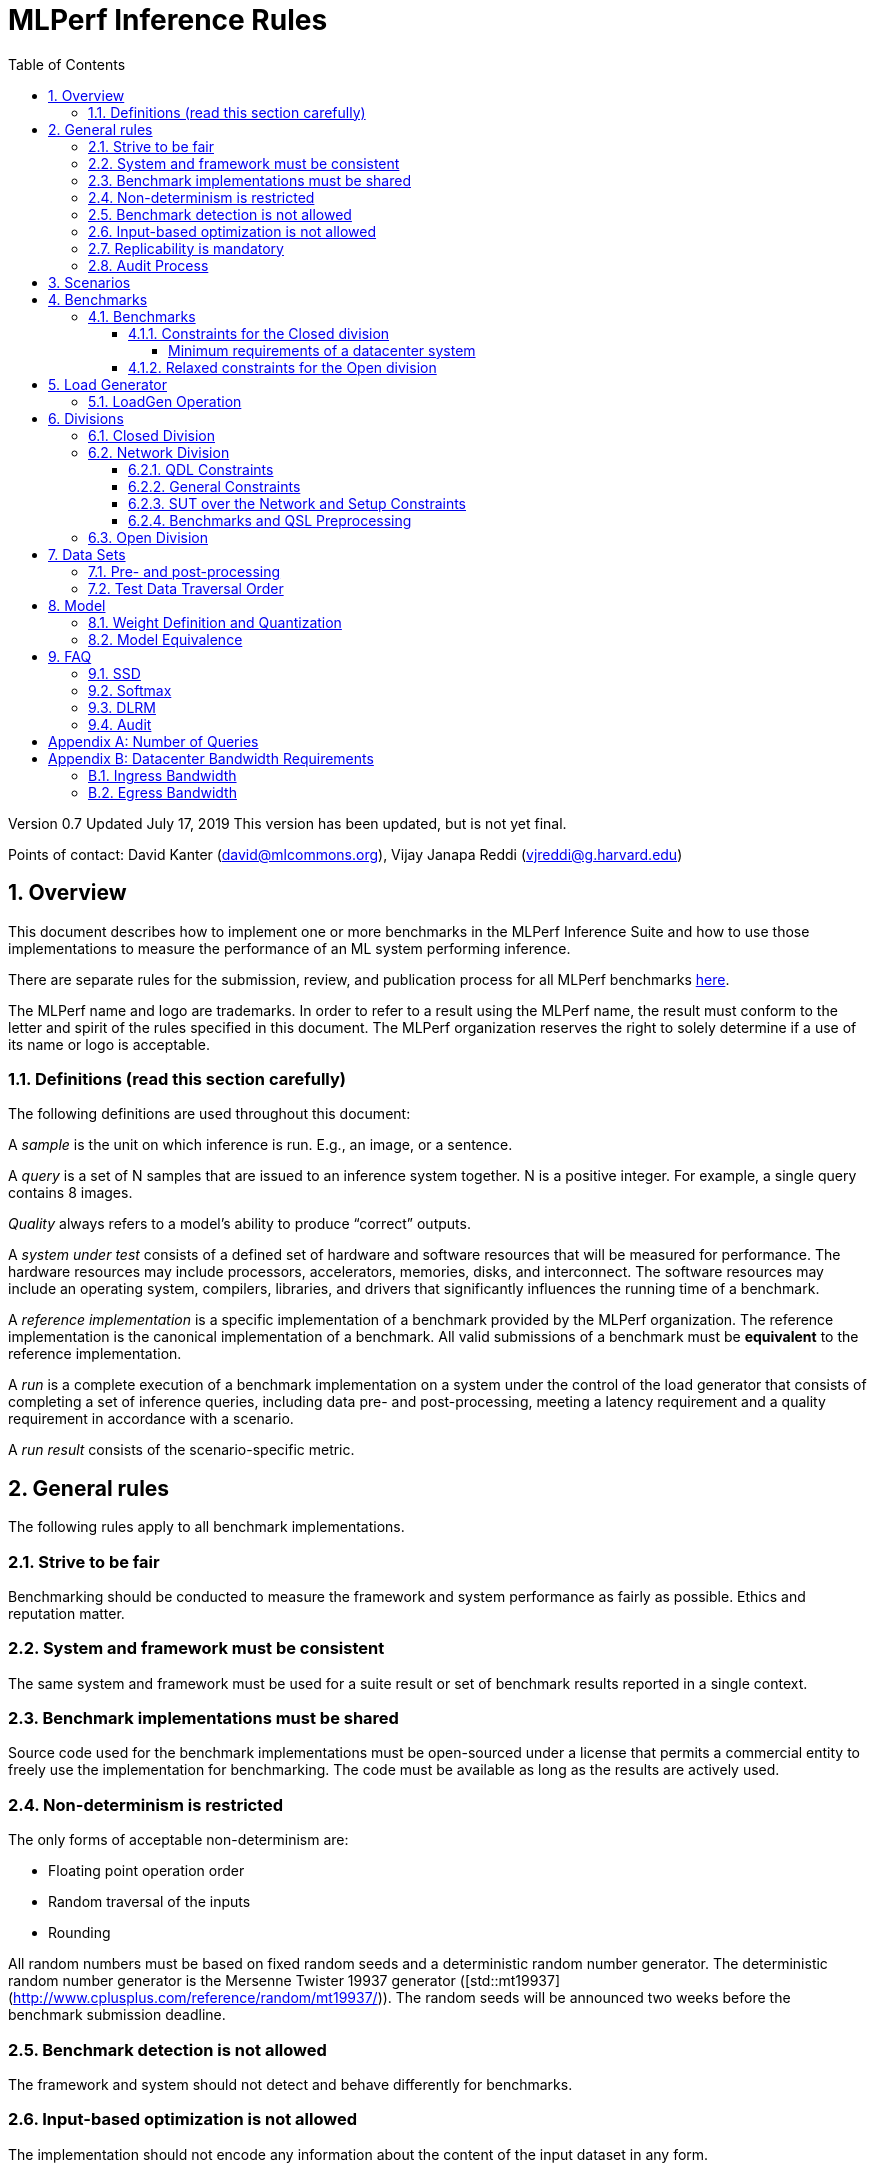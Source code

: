 :toc:
:toclevels: 4

:sectnums:

= MLPerf Inference Rules

Version 0.7
Updated July 17, 2019
This version has been updated, but is not yet final.

Points of contact: David Kanter (david@mlcommons.org), Vijay Janapa Reddi
(vjreddi@g.harvard.edu)

== Overview

This document describes how to implement one or more benchmarks in the MLPerf
Inference Suite and how to use those implementations to measure the performance
of an ML system performing inference.

There are separate rules for the submission, review, and publication process for all MLPerf benchmarks https://github.com/mlperf/policies/blob/master/submission_rules.adoc[here].

The MLPerf name and logo are trademarks. In order to refer to a result using the
MLPerf name, the result must conform to the letter and spirit of the rules
specified in this document. The MLPerf organization reserves the right to solely
determine if a use of its name or logo is acceptable.

=== Definitions (read this section carefully)

The following definitions are used throughout this document:

A _sample_ is the unit on which inference is run. E.g., an image, or a sentence.

A _query_ is a set of N samples that are issued to an inference system
together. N is a positive integer. For example, a single query contains 8
images.

_Quality_ always refers to a model’s ability to produce “correct” outputs.

A _system under test_ consists of a defined set of hardware and software
resources that will be measured for performance.  The hardware resources may
include processors, accelerators, memories, disks, and interconnect. The
software resources may include an operating system, compilers, libraries, and
drivers that significantly influences the running time of a benchmark.

A _reference implementation_ is a specific implementation of a benchmark
provided by the MLPerf organization.  The reference implementation is the
canonical implementation of a benchmark. All valid submissions of a benchmark
must be *equivalent* to the reference implementation.

A _run_ is a complete execution of a benchmark implementation on a system under
the control of the load generator that consists of completing a set of inference
queries, including data pre- and post-processing, meeting a latency requirement
and a quality requirement in accordance with a scenario.

A _run result_ consists of the scenario-specific metric.

== General rules

The following rules apply to all benchmark implementations.

=== Strive to be fair

Benchmarking should be conducted to measure the framework and system performance
as fairly as possible. Ethics and reputation matter.

=== System and framework must be consistent

The same system and framework must be used for a suite result or set of
benchmark results reported in a single context.

=== Benchmark implementations must be shared

Source code used for the benchmark implementations must be open-sourced under a
license that permits a commercial entity to freely use the implementation for
benchmarking. The code must be available as long as the results are actively
used.

=== Non-determinism is restricted

The only forms of acceptable non-determinism are:

* Floating point operation order

* Random traversal of the inputs

* Rounding

All random numbers must be based on fixed random seeds and a deterministic random
number generator. The deterministic random number generator is the Mersenne Twister
19937 generator ([std::mt19937](http://www.cplusplus.com/reference/random/mt19937/)).
The random seeds will be announced two weeks before the benchmark submission deadline.

=== Benchmark detection is not allowed

The framework and system should not detect and behave differently for
benchmarks.

=== Input-based optimization is not allowed

The implementation should not encode any information about the content of the
input dataset in any form.

=== Replicability is mandatory

Results that cannot be replicated are not valid results.

=== Audit Process

In each round, two submissions will be audited: one selected by the review committee, and one at random from all submissions. A "submission" for audit purposes shall denote a combination of a submitter and a platform (equivalent to a line in the results table). Only Available submissions in Closed division are auditable.

The process of random selection is in two stages: first a submitter is randomly chosen from all submitters with auditable submissions, then one of those submissions is randomly chosen.

An auditor shall be chosen by the review committee who has no conflict of interest with the submitter.

The burden is on the submitter to provide sufficient materials to demonstrate that the submission is compliant with the rules. Any such materials, including software, documentation, testing results and machine access will be provided to the auditor under NDA.

The submitter shall provide two days of hardware access, at a time mutually agreed with the auditor. The first day will be used to run a pre-agreed list of tests, and to verify other system parameters if needed. The second day will allow the auditor to run additional tests based on outcome of the first day.

The auditor shall write a report describing the work that was performed, a list of unresolved issues, and a recommendation on whether the submission is compliant.

The submitter will provide the auditor an NDA within seven days of the auditor's selection. The auditor and submitter will negotiate and execute the NDA within 14 days of the auditor's selection.

The auditor will submit their report to the submitter no more than thirty days after executing all relevant NDAs. The submitter will make any necessary redactions due to NDAs and forward the finalized report to the review committee within seven days. The auditor will confirm the accuracy of the forwarded report.

Submissions that fail the audit at a material level will be moved to open or removed, by review committee decision.

MLCommons shall retain a library of past audit reports and send copies to MLCommons members, auditors, and potential auditors by request. Audit reports will not be further distributed without permission from the audited submitter.

== Scenarios

In order to enable representative testing of a wide variety of inference
platforms and use cases, MLPerf has defined four different scenarios as
described in the table below.

|===
|Scenario |Query Generation |Duration |Samples/query |Latency Constraint |Tail Latency | Performance Metric
|Single stream |LoadGen sends next query as soon as SUT completes the previous query | 1024 queries and 600 seconds |1 |None |90% | 90%-ile measured latency
|Server |LoadGen sends new queries to the SUT according to a Poisson distribution |270,336 queries and 600 seconds |1 |Benchmark specific |99% | Maximum Poisson throughput parameter supported
|Offline |LoadGen sends all samples to the SUT at start in a single query | 1 query and 600 seconds | At least 24,576 |None |N/A | Measured throughput
|Multistream | Loadgen sends next query, as soon as SUT completes the previous query | 270,336 queries and 600 seconds | 8 | None | 99% | 99%-ile measured latency|
|===

The number of queries is selected to ensure sufficient statistical confidence in
the reported metric.
For the full table of tail latency percentiles and corresponding number of queries, please refer to the table in the **Appendix Number of Queries** section below.

A submission may comprise any combination of benchmark and scenario results.

The number of runs required for each scenario is defined below:

* Single Stream: 1

* Server: 1

* Offline: 1

* Multistream: 1

Each sample has the following definition:

|===
|Model| definition of one sample
|Resnet50-v1.5	    |one image
|SSD-ResNet34	    |one image
|SSD-MobileNet-v1   | one image
|3D UNET	        |one image
|RNNT	            |one raw speech sample up to 15 seconds
|BERT	            |one sequence
|DLRM	            |up to 700 user-item pairs (more details in FAQ)
|===

== Benchmarks

The MLPerf organization provides a reference implementation of each benchmark,
which includes the following elements: Code that implements the model in a
framework.  A plain text “README.md” file that describes:

* Problem

** Dataset/Environment

** Publication/Attribution

** Data pre- and post-processing

** Performance, accuracy, and calibration data sets

** Test data traversal order (CHECK)

* Model

** Publication/Attribution

** List of layers

** Weights and biases

* Quality and latency

** Quality target

** Latency target(s)

* Directions

** Steps to configure machine

** Steps to download and verify data

** Steps to run and time

A “download_dataset” script that downloads the accuracy, speed, and calibration
datasets.

A “verify_dataset” script that verifies the dataset against the checksum.

A “run_and_time” script that executes the benchmark and reports the wall-clock
time.

=== Benchmarks

==== Constraints for the Closed division

There are two benchmark suites, one for Datacenter systems and one for Edge (defined herein as non-datacenter) systems. The minimum requirements for a datacenter system are defined below:

===== Minimum requirements of a datacenter system
====== ECC
A Datacenter submission must use ECC in their DRAM and HBM memories, and ECC must be enabled for all performance and accuracy runs. No requirements are imposed on SRAM.

====== Networking
A datacenter system must be equipped with all the necessary networking required by the system architecture described in the <<LoadGen Operation>> section.  The details of the networking components must be described in the appropriate field of the System JSON (https://github.com/mlcommons/policies/blob/master/submission_rules.adoc).  All necessary networking must be populated if power is measured along with performance. 


The suites share multiple benchmarks, but characterize them with different requirements. Read the specifications carefully.
The Datacenter suite includes the following benchmarks:

|===
|Area |Task |Model |Dataset |QSL Size |Quality |Server latency constraint
|Vision |Image classification |Resnet50-v1.5 |ImageNet (224x224) | 1024 | 99% of FP32 (76.46%) | 15 ms
|Vision |Object detection (large) |SSD-ResNet34 |COCO (1200x1200) | 64 | 99% of FP32 (0.20 mAP) | 100 ms
|Vision |Medical image segmentation |3D UNET |KiTS 2019 | 42 | 99% of FP32 and 99.9% of FP32 (0.86330 mean DICE score) | N/A
|Speech |Speech-to-text |RNNT |Librispeech dev-clean (samples < 15 seconds) | 2513 | 99% of FP32 (1 - WER, where WER=7.452253714852645%) | 1000 ms
|Language |Language processing |BERT |SQuAD v1.1 (max_seq_len=384) | 10833 | 99% of FP32 and 99.9% of FP32 (f1_score=90.874%) | 130 ms
|Commerce |Recommendation |DLRM |1TB Click Logs | 204800 |99% of FP32 and 99.9% of FP32 (AUC=80.25%) | 30 ms
|===

Each Datacenter benchmark *requires* the following scenarios:

|===
|Area |Task |Required Scenarios 
|Vision |Image classification |Server, Offline
|Vision |Object detection (large) |Server, Offline
|Vision |Medical image segmentation |Offline
|Speech |Speech-to-text |Server, Offline
|Language |Language processing |Server, Offline
|Commerce |Recommendation |Server, Offline
|===

The Edge suite includes the following benchmarks:

|===
|Area |Task |Model |Dataset |QSL Size |Quality
|Vision |Image classification |Resnet50-v1.5 |ImageNet (224x224) | 1024 | 99% of FP32 (76.46%)
|Vision |Object detection (large) |SSD-ResNet34 |COCO (1200x1200) | 64 | 99% of FP32 (0.20 mAP)
|Vision |Object detection (small) |SSD-MobileNets-v1 |COCO (300x300) | 256 | 99% of FP32 (0.22 mAP)
|Vision |Medical image segmentation |3D UNET |KiTS 2019 | 42 | 99% of FP32 and 99.9% of FP32 (0.86330 mean DICE score)
|Speech |Speech-to-text |RNNT |Librispeech dev-clean (samples < 15 seconds)| 2513 | 99% of FP32 (1 - WER, where WER=7.452253714852645%)
|Language |Language processing |BERT |SQuAD v1.1 (max_seq_len=384) | 10833 | 99% of FP32 (f1_score=90.874%)
|===

Each Edge benchmark *requires* the following scenarios, and sometimes permit an optional scenario:

|===
|Area |Task |Required Scenarios
|Vision |Image classification |Single Stream, Multistream, Offline
|Vision |Object detection (large) |Single Stream, Multistream, Offline
|Vision |Object detection (small) |Single Stream, Multistream, Offline
|Vision |Medical image segmentation |Single Stream, Offline
|Speech |Speech-to-text |Single Stream, Offline
|Language |Language processing |Single Stream, Offline
|===


Edge submitters are allowed to infer a multistream result from single stream, and
an offline result from either a single stream result or a measured multistream result, 
according to the following rules:

- a multistream result inferred from a single stream result is 8 times the 99th percentile latency
reported by loadgen. For example, if the single stream 99%th percentile latency is 25ms, the inferred multistream result is 200ms.

- an offline result inferred from a multistream result is 8000 divided by the mean latency in milliseconds. For example,
if the multistream result is 200ms, the inferred offline result is 40 img/s. 

- an offline result inferred from a single stream result is 1000 divided by the mean latency in milliseconds. For example,
if the single stream result is 25ms, the inferred offline result is 40 img/s. 

The accuracy of an inferred result will be the same as the result from which it was inferred. When inferring a metric for the power table, the measured power used to calculate the metric is the same as for the base result

To simplify automated processing of inferred results, the submitter should
create copies of the directories for the inferred results under `results/`
and `measurements/`, named according to the inferred result (either `offline` or `multistream`).

Accuracy results must be reported to five significant figures with round to
even. For example, 98.9995% should be recorded as 99.000%.

For performance runs, the LoadGen will select queries uniformly at random (with
replacement) from a test set. The minimum size of the performance test set for
each benchmark is listed as 'QSL Size' in the table above. However, the accuracy
 test must be run with one copy of the MLPerf specified validation dataset.

For 3DUNet, the logical destination for the benchmark output is considered to be the network. 

==== Relaxed constraints for the Open division

1. An Open benchmark must perform a task matching an existing Closed benchmark, and be substitutable in LoadGen for that benchmark.
1. The accuracy dataset must be the same as an existing Closed benchmark.
1. Accuracy constraints are not applicable: instead the submission must report the accuracy obtained.
1. Latency constraints are not applicable: instead the submission must report the latency constraints under which the reported performance was obtained.
1. The minimum number of queries should be set using the formula in <<appendix-num_queries>>.
1. Scenario constraints are not applicable: any combination of scenarios is permitted.
1. A open submission must be classified as "Available", "Preview", or "Research, Development, or Internal".
1. The model can be of any origin (trained on any dataset, quantized in any way, and sparsified in anyway).

== Load Generator

=== LoadGen Operation

The LoadGen is provided in C++ with Python bindings and must be used by all
submissions. The LoadGen is responsible for:

* Generating the queries according to one of the scenarios.

* Tracking the latency of queries.

* Validating the accuracy of the results.

* Computing final metrics.

Latency is defined as the time from when the LoadGen was scheduled to pass a
query to the SUT, to the time it receives a reply.

* Single Stream: LoadGen measures 90th percentile latency using a single test run. For
the test run, LoadGen sends an initial query then continually sends the next
query as soon as the previous query is processed.

* Server: LoadGen determines the system throughput using multiple test
runs. Each test run evaluates a specific throughput value in queries-per-second
(QPS). For a specific throughput value, queries are generated at that QPS using
a Poisson distribution. LoadGen will use a binary search to find a candidate
value. If a run fails, it will reduce the value by a small delta then try again.

* Offline: LoadGen measures throughput using a single test run. For the test
run, LoadGen sends all samples at once in a single query.

* Multistream: LoadGen measures 99th percentile latency using a single test run. For
the test run, LoadGen sends an initial query then continually sends the next
query as soon as the previous query is processed.

The run procedure is as follows:

1. LoadGen signals system under test (SUT).

2. SUT starts up and signals readiness.

3. LoadGen starts clock and begins generating queries.

4. LoadGen stops generating queries as soon as the benchmark-specific minimum
number of queries have been generated and the benchmark specific minimum time
has elapsed.

5. LoadGen waits for all queries to complete, and errors if all queries fail to
complete.

6. LoadGen computes metrics for the run.

The execution of LoadGen is restricted as follows:

* LoadGen must run on the processor that most faithfully simulates queries
  arriving from the most logical source, which is usually the network or an I/O
  device such as a camera. For example, if the most logical source is the
  network and the system is characterized as host - accelerator, then LoadGen
  should run on the host unless the accelerator incorporates a NIC.

* The trace generated by LoadGen must be stored in the DRAM that most faithfully simulates queries arriving 
  from the most logical source, which is usually the network or an I/O device such as a camera. It may be pinned. 
  Similarly, the response provided to Loadgen must be stored in the DRAM that most faithfully simulates transfer 
  to the most logical destination, which is a CPU process unless otherwise specified for the benchmark. 
  From 2.1, submitters must provide with their submission sufficient details of the system architecture and software to  
  show how the I/O bandwidth utilized by each benchmark/scenario combination can be transferred between the memory where the trace is stored and
  the network or I/O device. Minimum bandwidths for each benchmark can be found in <<appendix-bw>>. All components mentioned in the system architecture must be present in the system during the run. A system architecture description must be provided along with the submission, which must include:
  
** Bandwidth of each NIC and total number of NIC(s)
** Description of the data path from the NIC(s) to the accelerator(s)
** Specifications or measurements indicating that the path from the NIC to the memory in which loadgen data resides can sustain the required bandwidth

* Caching values derived from the shapes of input tensors is allowed. Caching of any other queries, query parameters, or intermediate results is
  prohibited. In particular, caching values derived from activations is prohibited.

* The LoadGen must be compiled from a tagged approved revision of the mlperf/inference
  GitHub repository without alteration.  Pull requests addressing portability
  issues and adding new functionality are welcome.

LoadGen generates queries based on trace. The trace is constructed by uniformly
sampling (with replacement) from a library based on a fixed random seed and
deterministic generator. The size of the library is listed in as 'QSL Size' in
the 'Benchmarks' table above. The trace is usually pre-generated, but may
optionally be incrementally generated if it does not fit in memory. LoadGen
validates accuracy via a separate test run that use each sample in the test
library exactly once but is otherwise identical to the above normal metric run.

One LoadGen validation run is required for each submitted performance result 
even if two or more performance results share the same source code.

Note: The same code must be run for both the accuracy and performance LoadGen modes. This means the same output should be passed in QuerySampleComplete in both modes. 

== Divisions

There are three divisions of the benchmark suite, the Closed division, the Network division, and the Open
division.

=== Closed Division

The Closed division requires using pre-processing, post-processing, and model
that is equivalent to the reference or alternative implementation.  The closed
division allows calibration for quantization and does not allow any retraining.

The unqualified name “MLPerf” must be used when referring to a Closed Division
suite result, e.g. “a MLPerf result of 4.5.”

=== Network Division

The Network division inherits all requirements from the Closed division and imposes further constraints.
In the Network division the SUT is connected to the Loadgen system over a network fabric. The Query Dispatch Library (QDL) component is a submitter-implemented SUT proxy that runs on the Loadgen system. The Network division supports only the Datacenter suite.

==== QDL Constraints

* The QDL is not allowed to do any pre-processing.
* If an SUT compresses its output, the QDL must decompress the output. Decompression is a timed operation. No other post-processing in the QDL is allowed.
* The QDL is not allowed to batch queries.
* The Name method's return value must contain the substring "Network SUT".
* The Name method's implementation must include at least one round trip over the network. The Name method must not return until the round trip is complete.

==== General Constraints

MLPerf distinguishes between fabric interconnects and bus interconnects. Fabric interconnects are required and bus interconnects are forbidden.

A fabric interconnect must:

1. Work as out-of-the-box chassis-to-chassis interconnect
1. Use wireless, copper, or fiber-optics media
1. Suitable for connecting systems above 10 meters distance
1. Use switch topology
1. Be highly scalable, reliable, and fault-tolerant

Currently permitted fabric interconnects are Ethernet, IEEE802.11, Infiniband, and 3GPP.

Examples of forbidden bus interconnect include: PCIe/CXL/CCIX, Hypertransport, NVLink, QPI, UPI, and ICI (interchip interconnect).

Additionally, any interconnect not listed in the permitted list is forbidden unless clearance is first obtained from the MLPerf Inference WG.

The SUT and QDL must run on two physically separated and distinct systems.

Fabric and protocol must be reported in the submission metadata. Submission metadata must be sufficient to determine OSI layers one through four of the submission's network stack.

==== SUT over the Network and Setup Constraints

* SUT parameters and configuration must be uniquely and specifically named in the submission results.
* All queries must be transferred over the network, for inference execution at the SUT. All responses must be transferred back over the network. Caching of the queries or responses for further use at the SUT is disallowed.
* Network interface characteristics must be added to the report, both at the SUT side and at the Loadgen system side, including networking components, and name any other components through which data passes between Loadgen and the SUT for reproducibility.

==== Benchmarks and QSL Preprocessing

Data formats for inputs and outputs are allowed to be compressed for network transmission, providing a tradeoff between compute and network bandwidth. Data transferred between the Loadgen system and the SUT can be compressed using one of the options from the following table for each benchmark. Compression is performed by QSL, and is untimed. The compression scheme needs approval by the Working Group, allowing compression schemes that will be suitable for production, so for example, very asymmetric schemes are not expected to be approved.

|===
|*Area* | *Task* | *Model* | *QSL side PreProcessing^(1,2,3)^*
|Vision | Image classification | Resnet50-v1.5 | Allow one of the following compression options for pre-processing:

1) No compression 2) Lossless compression 3) The original compression of the dataset (JPEG)
|Vision | Object detection (large) | SSD-ResNet34 Going to change to Retinanet-resnext50 | Allow one of the following compression options for pre-processing:

1) No compression 2) Lossless compression 3) The original compression of the dataset (For the Coco dataset JPEG, for Open Images JPEG) 
|Vision | Medical image segmentation | 3D UNET | Allow one of the following compression options:

1) No compression 2) Lossless compression

This rule applies both for the QSL pre-processing and for post-processing function allowed in QDL for this benchmark results.
|Speech | Speech-to-text | RNNT | Allow one of the following compression options for pre-processing:

1) No compression 2) Lossless compression 3) The original compression of the dataset (FLAC)
|Language | Language processing | BERT-large | Text in. No compression allowed.
|Commerce | Recommendation | DLRM | QDL sends query (Batch of samples).

Allow one of the following compression options for pre-processing:

1) No compression 2) Lossless compression

Allow any lossless compression that will be suitable for production use.
In Server mode allow per-Query compression.
|===

. Compression scheme needs pre-approval, at least two weeks before a submission deadline.
. A compression scheme may use information from the training set, but not the validation set (ex: check index probability).
. Only per-Sample compression is allowed, except for DLRM Server mode where per-Query compression is allowed.

=== Open Division

The Open division allows using arbitrary pre- or post-processing and model,
including retraining.  The qualified name “MLPerf Open” must be used when
referring to an Open Division suite result, e.g. “a MLPerf Open result of 7.2.”

In 0.7 https://github.com/mlperf/inference_policies/blob/master/inference_retraining_rules.adoc[Restricted retraining rules]
characterize a subset of Open division retraining possibilities that are expected to be straightforward for customers to use. 
The restrictions are optional; conformance will be indicated by a tag on the submission.

== Data Sets

For each benchmark, MLPerf will provide pointers to:

* An accuracy data set, to be used to determine whether a submission meets the
  quality target, and used as a validation set

* A speed/performance data set that is a subset of the accuracy data set to be
  used to measure performance

For each benchmark, MLPerf will provide pointers to:

* A calibration data set, to be used for quantization (see quantization
  section), that is a small subset of the training data set used to generate the
  weights

Each reference implementation shall include a script to verify the datasets
using a checksum. The dataset must be unchanged at the start of each run.

=== Pre- and post-processing

As input, before preprocessing:

* all imaging benchmarks take uncropped uncompressed bitmap

* BERT takes text

* RNN-T takes a waveform

* DLRM takes a variable sized set of items, each a sequence of embedding indices

Sample-independent pre-processing that matches the reference model is
untimed. However, it must be pre-approved and added to the following list:

* May resize to processed size (e.g. SSD-large)

* May reorder channels / do arbitrary transpositions

* May pad to arbitrary size (don’t be creative)

* May do a single, consistent crop

* Mean subtraction and normalization provided reference model expect those to be
  done

* May convert data among numerical formats

Any other pre- and post-processing time is included in the wall-clock time for a
run result.

=== Test Data Traversal Order

Test data is determined by the LoadGen. For scenarios where processing multiple
samples can occur (i.e., and offline), any ordering is
allowed subject to latency requirements.

== Model

CLOSED: MLPerf provides a reference implementation of each benchmark. The benchmark implementation must use a model that is
equivalent, as defined in these rules, to the model used in the reference implementation.

OPEN: The benchmark implementation may use a different model to perform the same
task. Retraining is allowed.

=== Weight Definition and Quantization

CLOSED: MLPerf will provide trained weights and biases in fp32 format for both
the reference and alternative implementations.

MLPerf will provide a calibration data set for all models.
Submitters may do arbitrary purely mathematical, reproducible quantization
using only the calibration data and weight and bias tensors from the benchmark
owner provided model to any numerical format
that achieves the desired quality. The quantization method must be publicly
described at a level where it could be reproduced.

To be considered principled, the description of the quantization method must be
much much smaller than the non-zero weights it produces.

Calibration is allowed and must only use the calibration data set provided by
the benchmark owner. Submitters may choose to use only a subset of the calibration data set.

Additionally, MLPerf may provide an INT8 reference for some models. Model weights and
input activations are scaled per tensor, and must preserve the same shape modulo
padding. Convolution layers are allowed to be in either NCHW or NHWC format.  No
other retraining is allowed.

OPEN: Weights and biases must be initialized to the same values for each run,
any quantization scheme is allowed that achieves the desired quality.

=== Model Equivalence

All implementations are allowed as long as the latency and accuracy bounds are
met and the reference weights are used. Reference weights may be modified
according to the quantization rules.

Examples of allowed techniques include, but are not limited to:

* Arbitrary frameworks and runtimes: TensorFlow, TensorFlow-lite, ONNX, PyTorch,
  etc, provided they conform to the rest of the rules

* Running any given control flow or operations on or off an accelerator

* Arbitrary data arrangement

* Different in-memory representations of inputs, weights, activations, and outputs

* Variation in matrix-multiplication or convolution algorithm provided the
  algorithm produces asymptotically accurate results when evaluated with
  asymptotic precision

* Mathematically equivalent transformations (e.g. Tanh versus Logistic, ReluX
  versus ReluY, any linear transformation of an activation function)

* Approximations (e.g. replacing a transcendental function with a polynomial)

* Processing queries out-of-order within discretion provided by scenario

* Replacing dense operations with mathematically equivalent sparse operations

* Hand picking different numerical precisions for different operations

* Fusing or unfusing operations

* Dynamically switching between one or more batch sizes

* Different implementations based on scenario (e.g., single stream vs. offline) or dynamically determined batch size or input size

* Mixture of experts combining differently quantized weights

* Stochastic quantization algorithms with seeds for reproducibility

* Reducing ImageNet classifiers with 1001 classes to 1000 classes

* Dead code elimination

* Sorting samples in a query when it improves performance even when
  all samples are distinct

* Incorporating explicit statistical information about the calibration set
  (eg. min, max, mean, distribution)

* Empirical performance and accuracy tuning based on the performance and accuracy
  set (eg. selecting batch sizes or numerics experimentally)
  
* Sorting an embedding table based on frequency of access in the training set.
  (Submitters should include in their submission details of how the ordering was
  derived.)

The following techniques are disallowed:

* Wholesale weight replacement or supplements

* Discarding non-zero weight elements, including pruning

* Caching queries or responses

* Coalescing identical queries

* Modifying weights during the timed portion of an inference run (no online
  learning or related techniques)

* Weight quantization algorithms that are similar in size to the non-zero
  weights they produce

* Hard coding the total number of queries

* Techniques that boost performance for fixed length experiments but are
  inapplicable to long-running services except in the offline scenario

* Using knowledge of the LoadGen implementation to predict upcoming lulls or
  spikes in the server scenario
  
* Treating beams in a beam search differently. For example, employing different
  precision for different beams

* Changing the number of beams per beam search relative to the reference

* Incorporating explicit statistical information about the performance or
  accuracy sets (eg. min, max, mean, distribution)

* Techniques that take advantage of upsampled images. For example,
  downsampling inputs and kernels for the first convolution.

* Techniques that only improve performance when there are identical
  samples in a query. For example, sorting samples in SSD.

== FAQ

Q: Do I have to use the reference implementation framework?

A: No, you can use another framework provided that it matches the reference in
the required areas.

Q: Do I have to use the reference implementation scripts?

A: No, you don’t have to use the reference scripts. The reference is there to
settle conformance questions - with a few exceptions, a submission to the closed
division must match what the reference is doing.

Q: Can I submit a single benchmark (e.g., object detection) in a suite (e.g., data center), or do I have to submit all benchmarks?

A: You can submit any of the benchmarks that are interesting, from just one benchmark to the entire set of benchmarks. Keep in mind that submitting one benchmark typically requires running several scenarios as described in Section 4. For example, submitting object detection in the data center suite requires the server and offline scenario and submitting object detection in the edge suite requires the single stream and offline scenarios. 

Q: Why does a run require so many individual inference queries?

A: The numbers were selected to be sufficiently large to statistically verify
that the system meets the latency requirements.

Q: For my submission, I am going to use a different model format (e.g., ONNX vs
TensorFlow Lite).  Should the conversion routine/script be included in the
submission? Or is it sufficient to submit the converted model?

A: The goal is reproducibility, so you should include the conversion
routine/scripts.

Q: Is it permissible to exceed both the minimum number of queries and minimum time duration in a valid test run?

A: Yes.

Q: Can we give the driver a hint to preload the image data to somewhere closer to the accelerator?

A: No.

Q: Can we preload image data somewhere closer to the accelerator that is mapped into host memory?

A: No.

Q: Can we preload image data in host memory somewhere that is mapped into accelerator memory?

A: Yes, provided the image data isn't eventually cached on the device.

Q: For the server scenario, there are 'Scheduled samples per second', 'Completed samples per second', and the user input target QPS. Which one is reported as the final metric?

A: Scheduled samples per second

Q: What can I cache based on the query indices?

A: Query indices are an artifact of using a finite set of samples to represent an infinite set, and would have no counterpart in production scenarios. As such, the system under test should not cache any information associated with query indices.

=== SSD

Q: Is non-maximal suppression (NMS) timed?

A: Yes. NMS is a per image operation. NMS is used to make sure that in object
detection, a particular object is identified only once. Production systems need
NMS to ensure high-quality inference.

Q: Is COCO eval timed?

A: No. COCO eval compares the proposed boxes and classes in all the images
against ground truth in COCO dataset. COCO eval is not possible in production.

=== Softmax

Q: In classification and segmentation models (ResNet50, 3DUNet) the final softmax does not change the order of class probabilities. Can it be omitted?

A: Yes.

=== DLRM
Q: For DLRM, what's the distribution of user-item pairs per sample for all scenarios?

A: For all scenarios, the distribution of user-item pairs per sample is specified by https://github.com/mlcommons/inference/blob/master/recommendation/dlrm/pytorch/tools/dist_quantile.txt[dist_quantile.txt]. To verify that your sample aggregation trace matches the reference, please follow the steps in https://github.com/mlcommons/inference/blob/master/recommendation/dlrm/pytorch/tools/dist_trace_verification.txt[dist_trace_verification.txt]. Or simply download the reference https://zenodo.org/record/3941795/files/dlrm_trace_of_aggregated_samples.txt?download=1[dlrm_trace_of_aggregated_samples.txt] from Zenodo (MD5:3db90209564316f2506c99cc994ad0b2).

Q: What is https://github.com/mlcommons/inference/blob/master/recommendation/dlrm/pytorch/tools/dist_trace_verification.txt[dist_trace_verification.txt]?

The benchmark provides a pre-defined quantile distribution in `./tools/dist_quantile.txt` from which the samples will be drawn using the inverse transform algorithm. This algorithm relies on randomly drawn numbers from the interval [0,1) and that depend on the `--numpy-rand-seed`, which specific value will be provided shortly before MLPerf inference submissions.	

Q: What is the rational for the distribution of user-item pairs?

In the case of DLRM we have agreed that we should use multiple samples drawn from a distribution, similar to the one shown on Fig. 5: "Queries for personalized recommendation models" in the https://arxiv.org/abs/2001.02772[DeepRecSys] paper.	

Q: Generating dlrm_trace_of_aggregated_samples.txt uses a pseudo-random number generator. How can submitters verify their system pseudo-random number generator is compatible?

Submitters can verify their compatibility by using the default `--numpy-rand-seed` and comparing the trace generated on their system with `./tools/dist_trace_verification.txt` using the following command	
```	
./run_local.sh pytorch dlrm terabyte cpu --count-samples=100 --scenario Offline --max-ind-range=40000000 --samples-to-aggregate-quantile-file=./tools/dist_quantile.txt --max-batchsize=128	
```

Q: I understand that `--samples-to-aggregate-quantile-file=./tools/dist_quantile.txt` is the only compliant setting for MLPerf, but what are the alternative settings and what do they do?

The DLRM MLPerf inference code has an option to aggregate multiple consecutive samples together into a single aggregated sample. The number of samples to be aggregated can be selected using either of the following options	

1. fixed [`--samples-to-aggregate-fix`]	
2. drawn uniformly from interval [`--samples-to-aggregate-min`, `--samples-to-aggregate-max`]	
3. drawn from a custom distribution, with its quantile (inverse of CDP) specified in `--samples-to-aggregate-quantile-file=./tools/dist_quantile.txt`.

=== Audit

Q: What characteristics of my submission will make it more likely to be audited?

A: A submission is more likely to be audited if:

* the submission's performance is not consistent with the known or expected characteristics of the hardware
* the review committee lacks insight into how the measured performance was achieved
* the hardware and software is not reasonably available to the general public

Q: What should I be expected to provide for audit?

A: You should expect to provide the following:

* An explanation of the hardware and software mechanisms required to achieve the measured performance
* Hardware access to enable the auditor to replicate submission runs (or partial runs in the case of very long-running submission)
* Hardware access to enable performance tests through the APIs used in the submission, to verify that performance-critical elements perform as claimed

The auditor may also request source code access to binary elements of the submission software. Where information or access is not provided, the auditor's report will list the issues that could not be resolved.

Q: Is it expected that an audit will be concluded during the review period?
A: No. We should try to finish the audit before the publication date. 

[[appendix-num_queries]]
[appendix]
== Number of Queries

In order to be statistically valid, a certain number of queries are necessary to
verify a given latency-bound performance result. How many queries are necessary?
Every query either meets the latency bound or exceeds the latency bound. The
math for determining the appropriate sample size for a latency bound throughput
experiment is exactly the same as determining the appropriate sample size for an
electoral poll given an infinite electorate. Three variables determine the
sample size: the tail latency percentage, confidence, and margin. Confidence is
the probability that a latency bound is within a particular margin of the
reported result.

A 99% confidence bound was somewhat arbitrarily selected. For systems with noisy
latencies, it is possible to obtain better MLPerf results by cherry picking the
best runs. Approximately 1 in 100 runs will be marginally better. Please don’t
do this. It is very naughty and will make the MLPerf community feel sad.

The margin should be set to a value much less than the difference between the
tail latency percentage and one. Conceptually, the margin ought to be small
compared to the distance between the tail latency percentile and 100%. A margin
of 0.5% was selected. This margin is one twentieth of the difference between the
tail latency percentage and one. In the future, when the tail latency percentage
rises, the margin should fall by a proportional amount. The full equation is:

```
Margin = (1 - TailLatency) / 20

NumQueries = NormsInv((1 - Confidence) / 2)^2 * (TailLatency * (1 - TailLatency) / Margin^2)
```

Concretely, for a 90% tail latency percentile:

```
NumQueries = NormsInv((1 - 0.99) / 2)^2 * (0.9 * (1 - 0.9) / 0.005^2)
           = NormsInv(0.005)^2 * 3600
           = (-2.58)^2 * 3,600
           = 23,886
```

To keep the numbers nice, the sample sizes are rounded up. Here is a table
showing proposed sample sizes for subsequent rounds of MLPerf:

|===
|Tail Latency Percentile |Confidence Interval |Margin-of-Error |Inferences |Rounded Inferences
|90%|99%|0.50%|23,886|3*2^13 = 24,576
|95%|99%|0.25%|50,425|7*2^13 = 57,344
|97%|99%|0.15%|85,811|11*2^13 = 90,112
|99%|99%|0.05%|262,742|33*2^13 = 270,336
|===

These are mostly for the Server scenario which has tight bounds for tail
latency. The other scenario may continue to use lower samples sizes.

[[appendix-bw]]
[appendix]
== Datacenter Bandwidth Requirements

Datacenter systems must satisfy both the ingress and egress bandwidth requirements for each benchmark. 

=== Ingress Bandwidth
Datacenter systems must provide at least the following bandwidths from the network or I/O device to the location where the trace is stored (e.g. DRAM). The minimum bandwidth is a function of the throughput achieved by the SUT and the input data types. The formulas below assume that the inputs are not pre-processed in any way (e.g. padded). If the inputs are pre-processed, and pre-processing affects the input size, submitters must adjust the formulas below accordingly.

|===
|Area |Model |Dataset | Symbolic input size formula | Numeric input size formula | Minimum network bandwidth (bytes/sec)
|Vision |Resnet50-v1.5 |ImageNet (224x224) | __C*H*W*dtype_size__ | __3*224*224*dtype_size__ | __throughput*150528*dtype_size
__|Vision |SSD-ResNet34 |COCO (1200x1200) | __C*H*W*dtype_size__ | __3*1200*1200*dtype_size__ | __throughput*4320000*dtype_size__
|Vision |3D UNET | KiTS 2019 | __avg(C*D*H*W)*dtype_size__footnote:3d_unet_bw[The average image size above is the average image size of the inference cases specified in https://github.com/mlcommons/inference/blob/master/vision/medical_imaging/3d-unet-kits19/meta/inference_cases.json[inference_cases.json].] | __32381026*dtype_size__ | __throughput*32381026*dtype_size__
|Speech |RNNT |Librispeech dev-clean (samples < 15 seconds) | __max_audio_duration*num_samples_per_sec*(bits_per_sample/8)__ | __15*16000*(16/8)__ | __throughput*480000__
|Language |BERT |SQuAD v1.1 (max_seq_len=384) | __num_inputs*max_seq_len*dtype_size__ | __3*384*dtype_size__ | __throughput*1152*dtype_size__
|Commerce |DLRM | 1TB Click Logs |__avg(num_pairs_per_sample)*(num_numerical_inputs*dtype_size~1~ +num_categorical_inputs*dtype_size~2~))__footnote:[Each DLRM sample consists of up to 700 user-item pairs draw from the distribution specified in https://github.com/mlcommons/inference/blob/master/recommendation/dlrm/pytorch/tools/dist_quantile.txt[dist_quantile.txt].] |__270*(13*dtype_size~1~+26*dtype_size~2~)__ | __throughput*270*(13*dtype_size~1~+26*dtype_size~2~)__
|===

=== Egress Bandwidth

Datacenter systems must provide at least the following bandwidths from the output location (e.g. DRAM) to the network or I/O device. The minimum bandwidth is a function of the throughput achieved by the SUT and the output data types. For all models except 3D Unet, the output sizes are negligible. Therefore, for those models, the egress bandwidth must simply be greater than 0.

|===
|Area |Model |Dataset | Symbolic input size formula | Numeric input size formula | Minimum network bandwidth (bytes/sec)
|Vision |Resnet50-v1.5 |ImageNet (224x224) | negligible | negligible | __> 0
__|Vision |SSD-ResNet34 |COCO (1200x1200) | negligible | negligible | __> 0__
|Vision |3D UNET | KiTS 2019 | __avg(C*D*H*W)*dtype_size__footnote:3d_unet_bw[] | __32381026*dtype_size__ | __throughput*32381026*dtype_size__
|Speech |RNNT |Librispeech dev-clean (samples < 15 seconds) | negligible | negligible | __> 0__
|Language |BERT |SQuAD v1.1 (max_seq_len=384) | negligible | negligible | __> 0__
|Commerce |DLRM | 1TB Click Logs | negligible | negligible | __> 0__
|===

